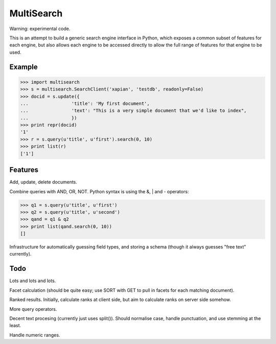 MultiSearch
===========

Warning: experimental code.

This is an attempt to build a generic search engine interface in Python, which
exposes a common subset of features for each engine, but also allows each
engine to be accessed directly to allow the full range of features for that
engine to be used.

Example
-------

>>> import multisearch
>>> s = multisearch.SearchClient('xapian', 'testdb', readonly=False)
>>> docid = s.update({
...                'title': 'My first document',
...                'text': "This is a very simple document that we'd like to index",
...                })
>>> print repr(docid)
'1'
>>> r = s.query(u'title', u'first').search(0, 10)
>>> print list(r)
['1']

Features
--------

Add, update, delete documents.

Combine queries with AND, OR, NOT.  Python syntax is using the &, | and -
operators:

>>> q1 = s.query(u'title', u'first')
>>> q2 = s.query(u'title', u'second')
>>> qand = q1 & q2
>>> print list(qand.search(0, 10))
[]

Infrastructure for automatically guessing field types, and storing a schema
(though it always guesses "free text" currently).

Todo
----

Lots and lots and lots.

Facet calculation (should be quite easy; use SORT with GET to pull in facets
for each matching document).

Ranked results.  Initially, calculate ranks at client side, but aim to
calculate ranks on server side somehow.

More query operators.

Decent text procesing (currently just uses split()).  Should normalise case,
handle punctuation, and use stemming at the least.

Handle numeric ranges.
